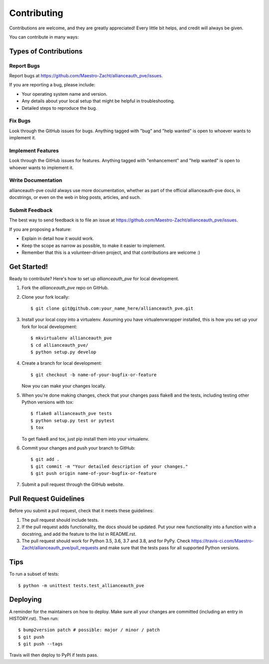 .. highlight:: shell

============
Contributing
============

Contributions are welcome, and they are greatly appreciated! Every little bit
helps, and credit will always be given.

You can contribute in many ways:

Types of Contributions
----------------------

Report Bugs
~~~~~~~~~~~

Report bugs at https://github.com/Maestro-Zacht/allianceauth_pve/issues.

If you are reporting a bug, please include:

* Your operating system name and version.
* Any details about your local setup that might be helpful in troubleshooting.
* Detailed steps to reproduce the bug.

Fix Bugs
~~~~~~~~

Look through the GitHub issues for bugs. Anything tagged with "bug" and "help
wanted" is open to whoever wants to implement it.

Implement Features
~~~~~~~~~~~~~~~~~~

Look through the GitHub issues for features. Anything tagged with "enhancement"
and "help wanted" is open to whoever wants to implement it.

Write Documentation
~~~~~~~~~~~~~~~~~~~

allianceauth-pve could always use more documentation, whether as part of the
official allianceauth-pve docs, in docstrings, or even on the web in blog posts,
articles, and such.

Submit Feedback
~~~~~~~~~~~~~~~

The best way to send feedback is to file an issue at https://github.com/Maestro-Zacht/allianceauth_pve/issues.

If you are proposing a feature:

* Explain in detail how it would work.
* Keep the scope as narrow as possible, to make it easier to implement.
* Remember that this is a volunteer-driven project, and that contributions
  are welcome :)

Get Started!
------------

Ready to contribute? Here's how to set up `allianceauth_pve` for local development.

1. Fork the `allianceauth_pve` repo on GitHub.
2. Clone your fork locally::

    $ git clone git@github.com:your_name_here/allianceauth_pve.git

3. Install your local copy into a virtualenv. Assuming you have virtualenvwrapper installed, this is how you set up your fork for local development::

    $ mkvirtualenv allianceauth_pve
    $ cd allianceauth_pve/
    $ python setup.py develop

4. Create a branch for local development::

    $ git checkout -b name-of-your-bugfix-or-feature

   Now you can make your changes locally.

5. When you're done making changes, check that your changes pass flake8 and the
   tests, including testing other Python versions with tox::

    $ flake8 allianceauth_pve tests
    $ python setup.py test or pytest
    $ tox

   To get flake8 and tox, just pip install them into your virtualenv.

6. Commit your changes and push your branch to GitHub::

    $ git add .
    $ git commit -m "Your detailed description of your changes."
    $ git push origin name-of-your-bugfix-or-feature

7. Submit a pull request through the GitHub website.

Pull Request Guidelines
-----------------------

Before you submit a pull request, check that it meets these guidelines:

1. The pull request should include tests.
2. If the pull request adds functionality, the docs should be updated. Put
   your new functionality into a function with a docstring, and add the
   feature to the list in README.rst.
3. The pull request should work for Python 3.5, 3.6, 3.7 and 3.8, and for PyPy. Check
   https://travis-ci.com/Maestro-Zacht/allianceauth_pve/pull_requests
   and make sure that the tests pass for all supported Python versions.

Tips
----

To run a subset of tests::


    $ python -m unittest tests.test_allianceauth_pve

Deploying
---------

A reminder for the maintainers on how to deploy.
Make sure all your changes are committed (including an entry in HISTORY.rst).
Then run::

$ bump2version patch # possible: major / minor / patch
$ git push
$ git push --tags

Travis will then deploy to PyPI if tests pass.
